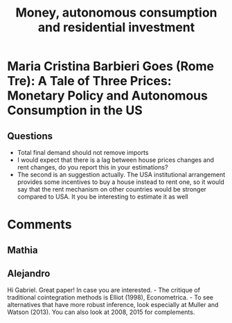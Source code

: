 :PROPERTIES:
:ID:       b7e5ba6b-66ba-44f8-9ed7-e8740a93d50d
:END:
#+title: Money, autonomous consumption and residential investment

* Maria Cristina Barbieri Goes (Rome Tre): A Tale of Three Prices: Monetary Policy and Autonomous Consumption in the US

** Questions

- Total final demand should not remove imports
- I would expect that there is a lag between house prices changes and rent changes, do you report this in your estimations?
- The second is an suggestion actually. The USA institutional arrangement provides some incentives to buy a house instead to rent one, so it would say that the rent mechanism on other countries would be stronger compared to USA. It you be interesting to estimate it as well




* Comments

** Mathia
** Alejandro

Hi Gabriel. Great paper! In case you are interested. - The critique of traditional cointegration methods is Elliot (1998), Econometrica. - To see alternatives that have more robust inference, look especially at Muller and Watson (2013). You can also look at 2008, 2015 for complements.
